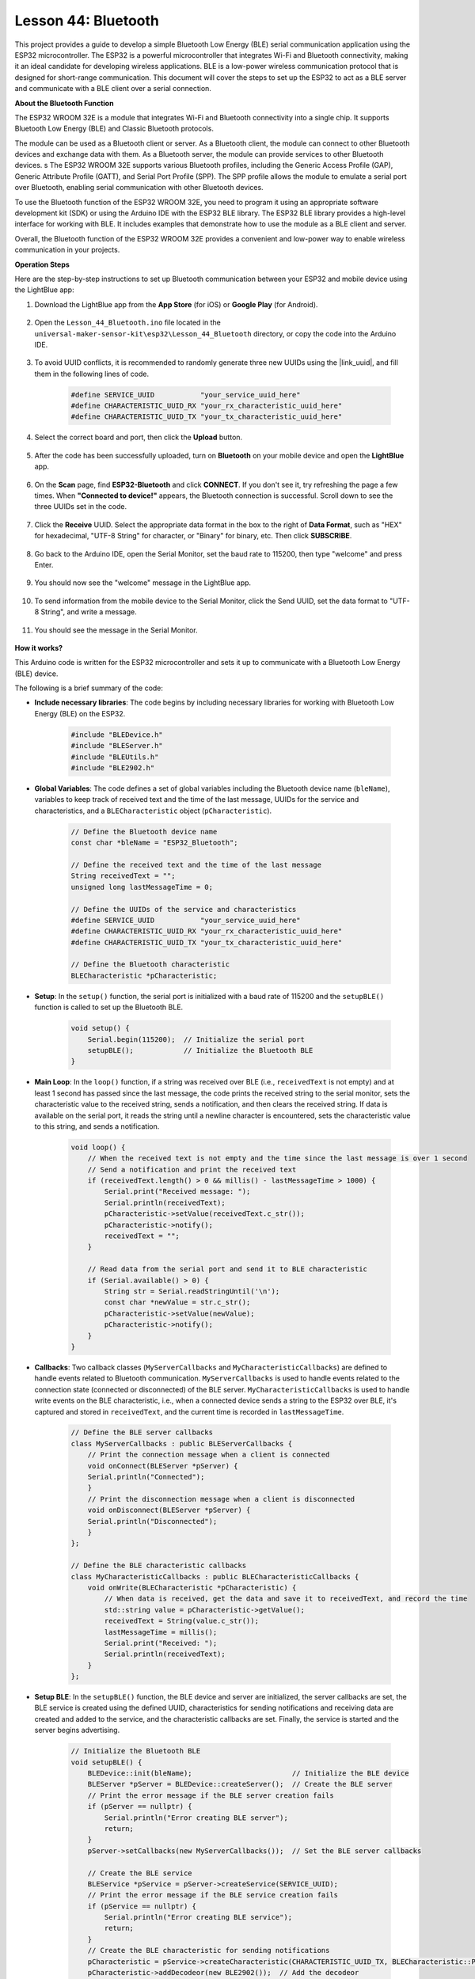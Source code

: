 .. _esp32_bluetooth:

Lesson 44: Bluetooth
=================================

This project provides a guide to develop a simple Bluetooth Low Energy (BLE) serial communication application 
using the ESP32 microcontroller. The ESP32 is a powerful microcontroller that integrates Wi-Fi and Bluetooth 
connectivity, making it an ideal candidate for developing wireless applications. BLE is 
a low-power wireless communication protocol that is designed for short-range communication. 
This document will cover the steps to set up the ESP32 to act as a BLE server and communicate with a BLE client over a serial connection.


**About the Bluetooth Function**

The ESP32 WROOM 32E is a module that integrates Wi-Fi and Bluetooth connectivity into a single chip. 
It supports Bluetooth Low Energy (BLE) and Classic Bluetooth protocols.

The module can be used as a Bluetooth client or server. As a Bluetooth client, the module can connect to 
other Bluetooth devices and exchange data with them. As a Bluetooth server, the module can provide 
services to other Bluetooth devices.
s
The ESP32 WROOM 32E supports various Bluetooth profiles, including the Generic Access Profile (GAP), Generic Attribute Profile (GATT), 
and Serial Port Profile (SPP). The SPP profile allows the module to emulate a serial port over Bluetooth, 
enabling serial communication with other Bluetooth devices.

To use the Bluetooth function of the ESP32 WROOM 32E, you need to program it using an appropriate software 
development kit (SDK) or using the Arduino IDE with the ESP32 BLE library. 
The ESP32 BLE library provides a high-level interface for working with BLE. It includes examples that demonstrate 
how to use the module as a BLE client and server.

Overall, the Bluetooth function of the ESP32 WROOM 32E provides a convenient and low-power way to enable wireless 
communication in your projects.

**Operation Steps**

Here are the step-by-step instructions to set up Bluetooth communication between your ESP32 and mobile device using the LightBlue app:

#. Download the LightBlue app from the **App Store** (for iOS) or **Google Play** (for Android).

    .. image:: img/bluetooth_lightblue.png

#. Open the ``Lesson_44_Bluetooth.ino`` file located in the ``universal-maker-sensor-kit\esp32\Lesson_44_Bluetooth`` directory, or copy the code into the Arduino IDE.

    .. raw:: html
        
        <iframe src=https://create.arduino.cc/editor/sunfounder01/3f42363e-1484-4c11-8d27-3a4d60b88a31/preview?embed style="height:510px;width:100%;margin:10px 0" frameborder=0></iframe>

        
#. To avoid UUID conflicts, it is recommended to randomly generate three new UUIDs using the |link_uuid|, and fill them in the following lines of code.

    .. code-block:: arduino

        #define SERVICE_UUID           "your_service_uuid_here" 
        #define CHARACTERISTIC_UUID_RX "your_rx_characteristic_uuid_here"
        #define CHARACTERISTIC_UUID_TX "your_tx_characteristic_uuid_here"

    .. image:: img/uuid_generate.png


#. Select the correct board and port, then click the **Upload** button.

    .. image:: img/bluetooth_upload.png

#. After the code has been successfully uploaded, turn on **Bluetooth** on your mobile device and open the **LightBlue** app.

    .. image:: img/bluetooth_open.png

#. On the **Scan** page, find **ESP32-Bluetooth** and click **CONNECT**. If you don't see it, try refreshing the page a few times. When **"Connected to device!"** appears, the Bluetooth connection is successful. Scroll down to see the three UUIDs set in the code.

    .. image:: img/bluetooth_connect.png
        :width: 800

#. Click the **Receive** UUID. Select the appropriate data format in the box to the right of **Data Format**, such as "HEX" for hexadecimal, "UTF-8 String" for character, or "Binary" for binary, etc. Then click **SUBSCRIBE**.

    .. image:: img/bluetooth_read.png
        :width: 300

#. Go back to the Arduino IDE, open the Serial Monitor, set the baud rate to 115200, then type "welcome" and press Enter.

    .. image:: img/bluetooth_serial.png

#. You should now see the "welcome" message in the LightBlue app.

    .. image:: img/bluetooth_welcome.png
        :width: 400

#. To send information from the mobile device to the Serial Monitor, click the Send UUID, set the data format to "UTF-8 String", and write a message.

    .. image:: img/bluetooth_send.png


#. You should see the message in the Serial Monitor.

    .. image:: img/bluetooth_receive.png

**How it works?**

This Arduino code is written for the ESP32 microcontroller and sets it up to communicate with a Bluetooth Low Energy (BLE) device. 

The following is a brief summary of the code:

* **Include necessary libraries**: The code begins by including necessary libraries for working with Bluetooth Low Energy (BLE) on the ESP32.

    .. code-block:: arduino

        #include "BLEDevice.h"
        #include "BLEServer.h"
        #include "BLEUtils.h"
        #include "BLE2902.h"

* **Global Variables**: The code defines a set of global variables including the Bluetooth device name (``bleName``), variables to keep track of received text and the time of the last message, UUIDs for the service and characteristics, and a ``BLECharacteristic`` object (``pCharacteristic``).
    
    .. code-block:: arduino

        // Define the Bluetooth device name
        const char *bleName = "ESP32_Bluetooth";

        // Define the received text and the time of the last message
        String receivedText = "";
        unsigned long lastMessageTime = 0;

        // Define the UUIDs of the service and characteristics
        #define SERVICE_UUID           "your_service_uuid_here"
        #define CHARACTERISTIC_UUID_RX "your_rx_characteristic_uuid_here"
        #define CHARACTERISTIC_UUID_TX "your_tx_characteristic_uuid_here"

        // Define the Bluetooth characteristic
        BLECharacteristic *pCharacteristic;

* **Setup**: In the ``setup()`` function, the serial port is initialized with a baud rate of 115200 and the ``setupBLE()`` function is called to set up the Bluetooth BLE.

    .. code-block:: arduino
    
        void setup() {
            Serial.begin(115200);  // Initialize the serial port
            setupBLE();            // Initialize the Bluetooth BLE
        }

* **Main Loop**: In the ``loop()`` function, if a string was received over BLE (i.e., ``receivedText`` is not empty) and at least 1 second has passed since the last message, the code prints the received string to the serial monitor, sets the characteristic value to the received string, sends a notification, and then clears the received string. If data is available on the serial port, it reads the string until a newline character is encountered, sets the characteristic value to this string, and sends a notification.

    .. code-block:: arduino

        void loop() {
            // When the received text is not empty and the time since the last message is over 1 second
            // Send a notification and print the received text
            if (receivedText.length() > 0 && millis() - lastMessageTime > 1000) {
                Serial.print("Received message: ");
                Serial.println(receivedText);
                pCharacteristic->setValue(receivedText.c_str());
                pCharacteristic->notify();
                receivedText = "";
            }

            // Read data from the serial port and send it to BLE characteristic
            if (Serial.available() > 0) {
                String str = Serial.readStringUntil('\n');
                const char *newValue = str.c_str();
                pCharacteristic->setValue(newValue);
                pCharacteristic->notify();
            }
        }

* **Callbacks**: Two callback classes (``MyServerCallbacks`` and ``MyCharacteristicCallbacks``) are defined to handle events related to Bluetooth communication. ``MyServerCallbacks`` is used to handle events related to the connection state (connected or disconnected) of the BLE server. ``MyCharacteristicCallbacks`` is used to handle write events on the BLE characteristic, i.e., when a connected device sends a string to the ESP32 over BLE, it's captured and stored in ``receivedText``, and the current time is recorded in ``lastMessageTime``.

    .. code-block:: arduino

        // Define the BLE server callbacks
        class MyServerCallbacks : public BLEServerCallbacks {
            // Print the connection message when a client is connected
            void onConnect(BLEServer *pServer) {
            Serial.println("Connected");
            }
            // Print the disconnection message when a client is disconnected
            void onDisconnect(BLEServer *pServer) {
            Serial.println("Disconnected");
            }
        };

        // Define the BLE characteristic callbacks
        class MyCharacteristicCallbacks : public BLECharacteristicCallbacks {
            void onWrite(BLECharacteristic *pCharacteristic) {
                // When data is received, get the data and save it to receivedText, and record the time
                std::string value = pCharacteristic->getValue();
                receivedText = String(value.c_str());
                lastMessageTime = millis();
                Serial.print("Received: ");
                Serial.println(receivedText);
            }
        };

* **Setup BLE**: In the ``setupBLE()`` function, the BLE device and server are initialized, the server callbacks are set, the BLE service is created using the defined UUID, characteristics for sending notifications and receiving data are created and added to the service, and the characteristic callbacks are set. Finally, the service is started and the server begins advertising.

    .. code-block:: arduino

        // Initialize the Bluetooth BLE
        void setupBLE() {
            BLEDevice::init(bleName);                        // Initialize the BLE device
            BLEServer *pServer = BLEDevice::createServer();  // Create the BLE server
            // Print the error message if the BLE server creation fails
            if (pServer == nullptr) {
                Serial.println("Error creating BLE server");
                return;
            }
            pServer->setCallbacks(new MyServerCallbacks());  // Set the BLE server callbacks

            // Create the BLE service
            BLEService *pService = pServer->createService(SERVICE_UUID);
            // Print the error message if the BLE service creation fails
            if (pService == nullptr) {
                Serial.println("Error creating BLE service");
                return;
            }
            // Create the BLE characteristic for sending notifications
            pCharacteristic = pService->createCharacteristic(CHARACTERISTIC_UUID_TX, BLECharacteristic::PROPERTY_NOTIFY);
            pCharacteristic->addDecodeor(new BLE2902());  // Add the decodeor
            // Create the BLE characteristic for receiving data
            BLECharacteristic *pCharacteristicRX = pService->createCharacteristic(CHARACTERISTIC_UUID_RX, BLECharacteristic::PROPERTY_WRITE);
            pCharacteristicRX->setCallbacks(new MyCharacteristicCallbacks());  // Set the BLE characteristic callbacks
            pService->start();                                                 // Start the BLE service
            pServer->getAdvertising()->start();                                // Start advertising
            Serial.println("Waiting for a client connection...");              // Wait for a client connection
        }


Please note that this code allows for bidirectional communication - it can send and receive data via BLE. 
However, to interact with specific hardware like turning on/off an LED, additional code should be added to process 
the received strings and act accordingly.





